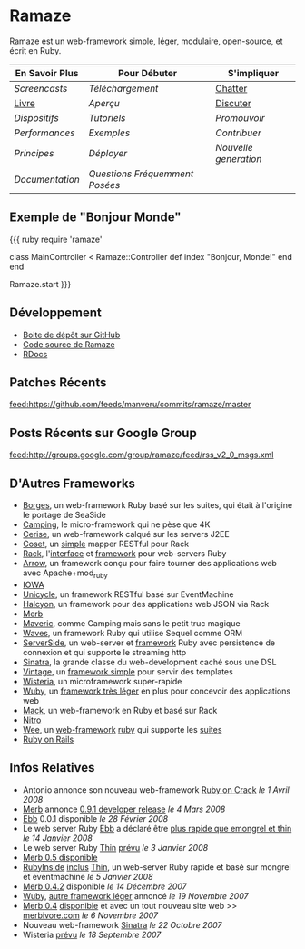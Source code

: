 * Ramaze
Ramaze est un web-framework simple, léger, modulaire, open-source, et écrit en Ruby.

| En Savoir Plus                     | Pour Débuter                           | S'impliquer                                           |
|------------------------------------+----------------------------------------+-------------------------------------------------------|
| [[Screencasts]]                    | [[Download][Téléchargement]]           | [[http://java.freenode.net/?channel=ramaze][Chatter]] |
| [[http://book.ramaze.net][Livre]]  | [[Walkthrough][Aperçu]]                | [[http://groups.google.com/group/ramaze][Discuter]]   |
| [[Features][Dispositifs]]          | [[Tutorials][Tutoriels]]               | [[Promote][Promouvoir]]                               |
| [[Benchmarks][Performances]]       | [[Walkthrough#examples][Exemples]]     | [[Contributing][Contribuer]]                          |
| [[Principles][Principes]]          | [[Deployment][Déployer]]               | [[Innate][Nouvelle generation]]                       |
| [[Documentation]]                  | [[FAQ][Questions Fréquemment Posées]]  |                                                       |


** Exemple de "Bonjour Monde"

{{{ ruby
require 'ramaze'

class MainController < Ramaze::Controller
  def index
    "Bonjour, Monde!"
  end
end

Ramaze.start
}}}


** Développement

  * [[https://github.com/manveru/ramaze][Boite de dépôt sur GitHub]]
  * [[http://source.ramaze.net][Code source de Ramaze]]
  * [[http://ramaze.rubyforge.org/rdoc][RDocs]]

** Patches Récents
[[feed:https://github.com/feeds/manveru/commits/ramaze/master]]

** Posts Récents sur Google Group
[[feed:http://groups.google.com/group/ramaze/feed/rss_v2_0_msgs.xml]]

** D'Autres Frameworks

  * [[http://borges.rubyforge.org/][Borges]], un web-framework Ruby basé sur les suites, qui était à l'origine le portage de SeaSide
  * [[http://camping.rubyforge.org/files/README.html][Camping]], le micro-framework qui ne pèse que 4K
  * [[http://cerise.rubyforge.org/][Cerise]], un web-framework calqué sur les servers J2EE
  * [[http://chneukirchen.org/repos/coset/][Coset]], un [[http://pastie.caboo.se/pastes/54404][simple]] mapper RESTful pour Rack
  * [[http://chneukirchen.org/talks/euruko-2007/chneukirchen-euruko2007-introducing-rack.pdf][Rack]], l'[[http://rack.rubyforge.org/][interface]] et [[http://macournoyer.wordpress.com/2007/12/14/rack-the-framework-framework/][framework]] pour web-servers Ruby
  * [[http://deveiate.org/projects/Arrow][Arrow]], un framework conçu pour faire tourner des applications web avec Apache+mod_ruby
  * [[http://enigo.com/projects/iowa/index.html][IOWA]]
  * [[http://groups.google.com/group/eventmachine/browse_thread/thread/4c178b9f8f31f9d9][Unicycle]], un framework RESTful basé sur EventMachine
  * [[http://halcyon.rubyforge.org/][Halcyon]], un framework pour des applications web JSON via Rack
  * [[http://merbivore.com/][Merb]]
  * [[http://rubyforge.org/projects/maveric][Maveric]], comme Camping mais sans le petit truc magique
  * [[http://rubywaves.com/][Waves]], un framework Ruby qui utilise Sequel comme ORM
  * [[http://serverside.rubyforge.org/][ServerSide]], un web-server et [[http://pastie.textmate.org/125318][framework]] Ruby avec persistence de connexion et qui supporte le streaming http
  * [[http://sinatra.rubyforge.org/][Sinatra]], la grande classe du web-development caché sous une DSL
  * [[http://vintage.devjavu.com/][Vintage]], un [[http://blade.nagaokaut.ac.jp/cgi-bin/scat.rb/ruby/ruby-talk/286221][framework simple]] pour servir des templates
  * [[http://wisteria.swiftcore.org/][Wisteria]], un microframework super-rapide
  * [[http://wuby.org][Wuby]], un [[http://www.rubyinside.com/wuby-another-light-weight-web-framework-for-ruby-654.html][framework très léger]] en plus pour concevoir des applications web
  * [[http://www.mackframework.com/][Mack]], un web-framework en Ruby et basé sur Rack
  * [[http://www.nitroproject.org/][Nitro]]
  * [[http://www.ntecs.de/projects/wee/doc/rdoc/][Wee]], un [[http://blade.nagaokaut.ac.jp/cgi-bin/scat.rb/ruby/ruby-talk/128432][web-framework]] [[http://rubyforge.org/projects/wee][ruby]] qui supporte les [[http://blade.nagaokaut.ac.jp/cgi-bin/scat.rb/ruby/ruby-talk/131158][suites]]
  * [[http://www.rubyonrails.org/][Ruby on Rails]]

** Infos Relatives

  * Antonio annonce son nouveau web-framework [[http://antoniocangiano.com/2008/04/01/announcing-ruby-on-crack/][Ruby on Crack]] //le 1 Avril 2008//
  * [[http://merbivore.com][Merb]] annonce [[http://brainspl.at/articles/2008/03/05/merb-0-9-1-developer-release][0.9.1 developer release]] //le 4 Mars 2008//
  * [[http://ebb.rubyforge.org/][Ebb]] 0.0.1 disponible //le 28 Février 2008//
  * Le web server Ruby [[http://www.ruby-forum.com/topic/138811][Ebb]] a déclaré être [[http://s3.amazonaws.com/four.livejournal/20080121/ebb.png][plus rapide que emongrel et thin]] //le 14 Janvier 2008//
  * Le web server Ruby [[http://code.macournoyer.com/thin/][Thin]] [[http://macournoyer.wordpress.com/2008/01/03/thin-a-fast-and-simple-web-server/][prévu]] //le 3 Janvier 2008//
  * [[http://brainspl.at/articles/2008/01/10/merb-0-5-0-is-out][Merb 0.5 disponible]]
  * [[http://www.rubyinside.com][RubyInside]] [[http://www.rubyinside.com/thin-a-ruby-http-daemon-thats-faster-than-mongrel-688.html][inclus]] [[http://code.macournoyer.com/thin/][Thin]], un web-server Ruby rapide et basé sur mongrel et eventmachine //le 5 Janvier 2008//
  * [[http://brainspl.at/articles/2007/12/14/merb-0-4-2-released][Merb 0.4.2]] disponible //le 14 Décembre 2007//
  * [[http://wuby.org][Wuby]], [[http://www.rubyinside.com/wuby-another-light-weight-web-framework-for-ruby-654.html][autre framework léger]] annoncé //le 19 Novembre 2007//
  * [[http://brainspl.at/articles/2007/11/07/merb-0-4-0-released-with-new-site-merbivore-com][Merb 0.4]] [[http://yehudakatz.com/2007/11/06/merb-04-the-one-that-rocks/][disponible]] et avec un tout nouveau site web >> [[http://merbivore.com][merbivore.com]] //le 6 Novembre 2007//
  * Nouveau web-framework [[http://www.xnot.org/sinatra/beginning.html][Sinatra]] //le 22 Octobre 2007//
  * Wisteria [[http://blade.nagaokaut.ac.jp/cgi-bin/scat.rb/ruby/ruby-talk/269482][prévu]] //le 18 Septembre 2007//
